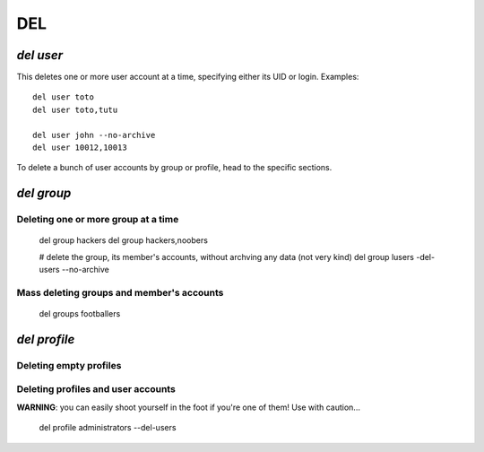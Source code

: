 .. _del:

.. highlight:: bash


===
DEL
===

`del user`
==========

This deletes one or more user account at a time, specifying either its UID or login. Examples::

	del user toto
	del user toto,tutu
	
	del user john --no-archive
	del user 10012,10013
	
To delete a bunch of user accounts by group or profile, head to the specific sections.
	
`del group`
===========

Deleting one or more group at a time
------------------------------------

	del group hackers
	del group hackers,noobers
	
	# delete the group, its member's accounts, without archving any data (not very kind)
	del group lusers -del-users --no-archive

Mass deleting groups and member's accounts
------------------------------------------

	del groups footballers

`del profile`
=============

Deleting empty profiles
-----------------------

Deleting profiles and user accounts
-----------------------------------

**WARNING**: you can easily shoot yourself in the foot if you're one of them! Use with caution...

	del profile administrators --del-users
